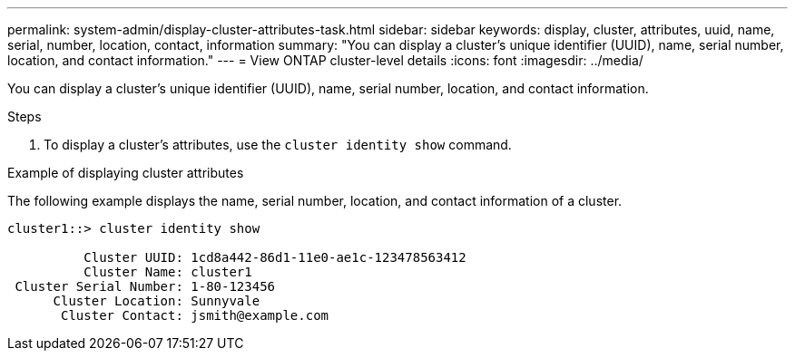 ---
permalink: system-admin/display-cluster-attributes-task.html
sidebar: sidebar
keywords: display, cluster, attributes, uuid, name, serial, number, location, contact, information
summary: "You can display a cluster’s unique identifier (UUID), name, serial number, location, and contact information."
---
= View ONTAP cluster-level details
:icons: font
:imagesdir: ../media/

[.lead]
You can display a cluster's unique identifier (UUID), name, serial number, location, and contact information.

.Steps

. To display a cluster's attributes, use the `cluster identity show` command.

.Example of displaying cluster attributes

The following example displays the name, serial number, location, and contact information of a cluster.

----
cluster1::> cluster identity show

          Cluster UUID: 1cd8a442-86d1-11e0-ae1c-123478563412
          Cluster Name: cluster1
 Cluster Serial Number: 1-80-123456
      Cluster Location: Sunnyvale
       Cluster Contact: jsmith@example.com
----
